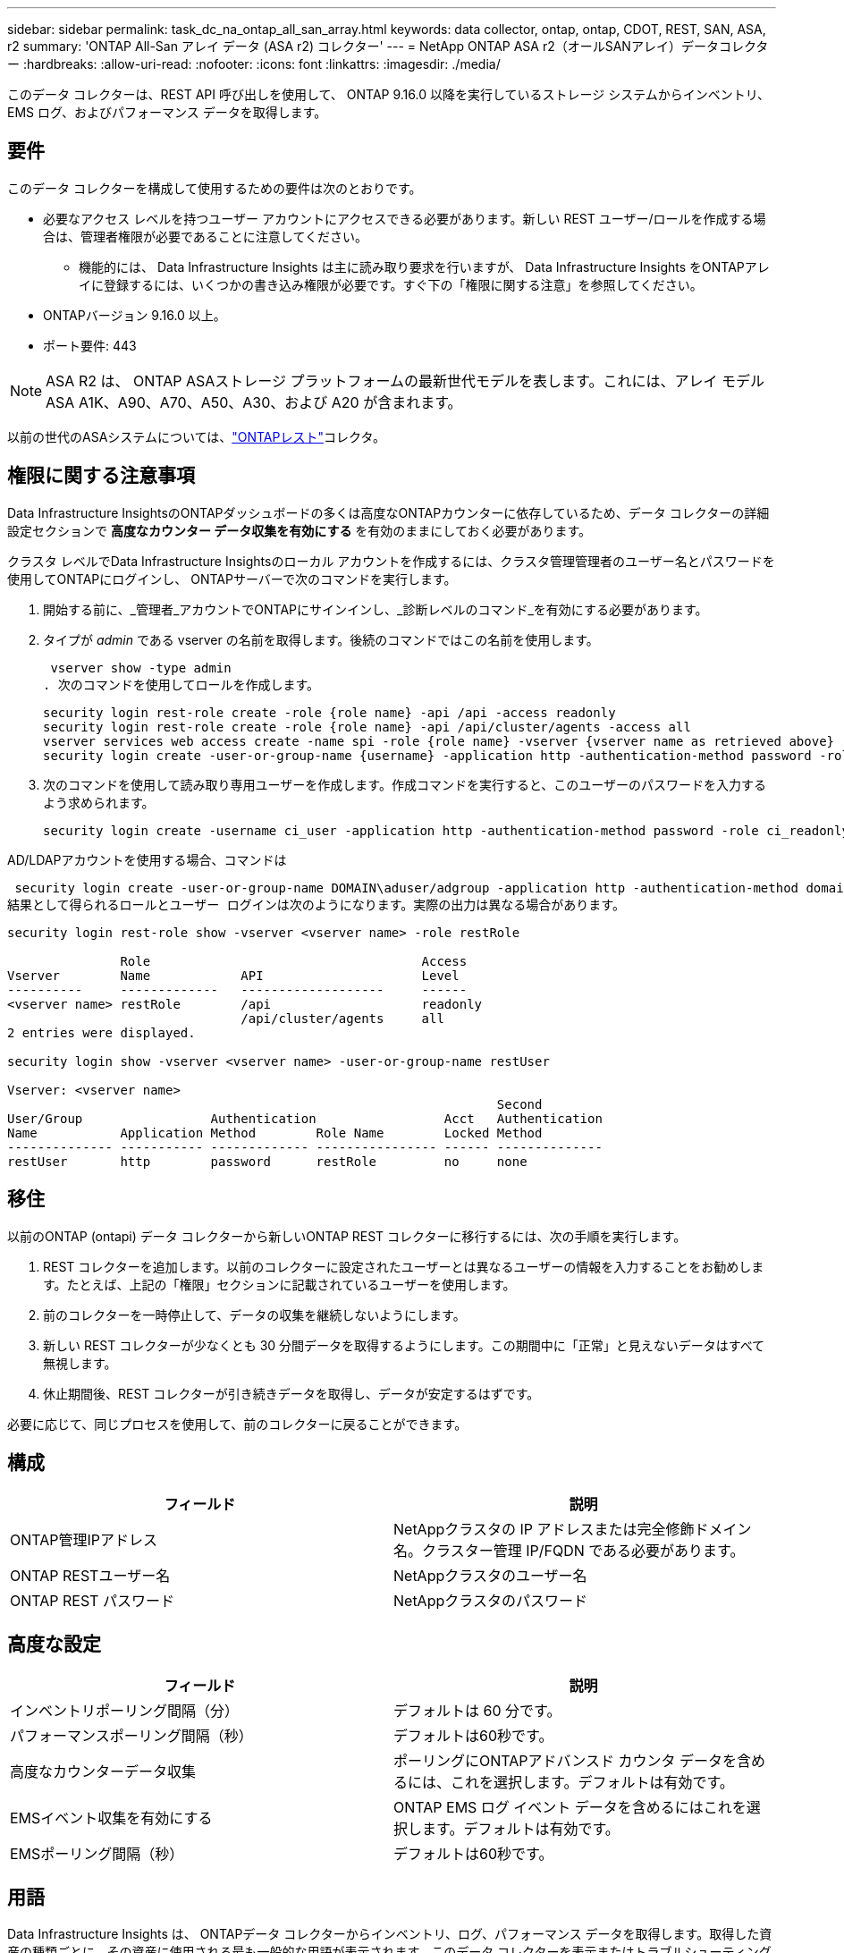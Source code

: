 ---
sidebar: sidebar 
permalink: task_dc_na_ontap_all_san_array.html 
keywords: data collector, ontap, ontap, CDOT, REST, SAN, ASA, r2 
summary: 'ONTAP All-San アレイ データ (ASA r2) コレクター' 
---
= NetApp ONTAP ASA r2（オールSANアレイ）データコレクター
:hardbreaks:
:allow-uri-read: 
:nofooter: 
:icons: font
:linkattrs: 
:imagesdir: ./media/


[role="lead"]
このデータ コレクターは、REST API 呼び出しを使用して、 ONTAP 9.16.0 以降を実行しているストレージ システムからインベントリ、EMS ログ、およびパフォーマンス データを取得します。



== 要件

このデータ コレクターを構成して使用するための要件は次のとおりです。

* 必要なアクセス レベルを持つユーザー アカウントにアクセスできる必要があります。新しい REST ユーザー/ロールを作成する場合は、管理者権限が必要であることに注意してください。
+
** 機能的には、 Data Infrastructure Insights は主に読み取り要求を行いますが、 Data Infrastructure Insights をONTAPアレイに登録するには、いくつかの書き込み権限が必要です。すぐ下の「権限に関する注意」を参照してください。


* ONTAPバージョン 9.16.0 以上。
* ポート要件: 443



NOTE: ASA R2 は、 ONTAP ASAストレージ プラットフォームの最新世代モデルを表します。これには、アレイ モデルASA A1K、A90、A70、A50、A30、および A20 が含まれます。

以前の世代のASAシステムについては、link:task_dc_na_ontap_rest.html["ONTAPレスト"]コレクタ。



== 権限に関する注意事項

Data Infrastructure InsightsのONTAPダッシュボードの多くは高度なONTAPカウンターに依存しているため、データ コレクターの詳細設定セクションで *高度なカウンター データ収集を有効にする* を有効のままにしておく必要があります。

クラスタ レベルでData Infrastructure Insightsのローカル アカウントを作成するには、クラスタ管理管理者のユーザー名とパスワードを使用してONTAPにログインし、 ONTAPサーバーで次のコマンドを実行します。

. 開始する前に、_管理者_アカウントでONTAPにサインインし、_診断レベルのコマンド_を有効にする必要があります。
. タイプが _admin_ である vserver の名前を取得します。後続のコマンドではこの名前を使用します。
+
 vserver show -type admin
. 次のコマンドを使用してロールを作成します。
+
....
security login rest-role create -role {role name} -api /api -access readonly
security login rest-role create -role {role name} -api /api/cluster/agents -access all
vserver services web access create -name spi -role {role name} -vserver {vserver name as retrieved above}
security login create -user-or-group-name {username} -application http -authentication-method password -role {role name}
....
. 次のコマンドを使用して読み取り専用ユーザーを作成します。作成コマンドを実行すると、このユーザーのパスワードを入力するよう求められます。
+
 security login create -username ci_user -application http -authentication-method password -role ci_readonly


AD/LDAPアカウントを使用する場合、コマンドは

 security login create -user-or-group-name DOMAIN\aduser/adgroup -application http -authentication-method domain -role ci_readonly
結果として得られるロールとユーザー ログインは次のようになります。実際の出力は異なる場合があります。

[listing]
----
security login rest-role show -vserver <vserver name> -role restRole

               Role                                    Access
Vserver        Name            API                     Level
----------     -------------   -------------------     ------
<vserver name> restRole        /api                    readonly
                               /api/cluster/agents     all
2 entries were displayed.

security login show -vserver <vserver name> -user-or-group-name restUser

Vserver: <vserver name>
                                                                 Second
User/Group                 Authentication                 Acct   Authentication
Name           Application Method        Role Name        Locked Method
-------------- ----------- ------------- ---------------- ------ --------------
restUser       http        password      restRole         no     none
----


== 移住

以前のONTAP (ontapi) データ コレクターから新しいONTAP REST コレクターに移行するには、次の手順を実行します。

. REST コレクターを追加します。以前のコレクターに設定されたユーザーとは異なるユーザーの情報を入力することをお勧めします。たとえば、上記の「権限」セクションに記載されているユーザーを使用します。
. 前のコレクターを一時停止して、データの収集を継続しないようにします。
. 新しい REST コレクターが少なくとも 30 分間データを取得するようにします。この期間中に「正常」と見えないデータはすべて無視します。
. 休止期間後、REST コレクターが引き続きデータを取得し、データが安定するはずです。


必要に応じて、同じプロセスを使用して、前のコレクターに戻ることができます。



== 構成

[cols="2*"]
|===
| フィールド | 説明 


| ONTAP管理IPアドレス | NetAppクラスタの IP アドレスまたは完全修飾ドメイン名。クラスター管理 IP/FQDN である必要があります。 


| ONTAP RESTユーザー名 | NetAppクラスタのユーザー名 


| ONTAP REST パスワード | NetAppクラスタのパスワード 
|===


== 高度な設定

[cols="2*"]
|===
| フィールド | 説明 


| インベントリポーリング間隔（分） | デフォルトは 60 分です。 


| パフォーマンスポーリング間隔（秒） | デフォルトは60秒です。 


| 高度なカウンターデータ収集 | ポーリングにONTAPアドバンスド カウンタ データを含めるには、これを選択します。デフォルトは有効です。 


| EMSイベント収集を有効にする | ONTAP EMS ログ イベント データを含めるにはこれを選択します。デフォルトは有効です。 


| EMSポーリング間隔（秒） | デフォルトは60秒です。 
|===


== 用語

Data Infrastructure Insights は、 ONTAPデータ コレクターからインベントリ、ログ、パフォーマンス データを取得します。取得した資産の種類ごとに、その資産に使用される最も一般的な用語が表示されます。このデータ コレクターを表示またはトラブルシューティングするときは、次の用語に留意してください。

[cols="2*"]
|===
| ベンダー/モデル用語 | Data Infrastructure Insights用語 


| ディスク | ディスク 


| レイドグループ | ディスクグループ 


| クラスタ | ストレージ 


| ノード | ストレージ ノード 


| Aggregate | ストレージ プール 


| LUN | Volume 


| Volume | 内部容積 


| ストレージ仮想マシン/Vserver | Storage Virtual Machine 
|===


== ONTAPデータ管理用語

次の用語は、 ONTAP Data Management ストレージ アセットのランディング ページに表示されるオブジェクトまたは参照に適用されます。これらの条件の多くは他のデータ収集者にも適用されます。



=== ストレージ

* モデル – このクラスター内の一意の個別のノード モデル名のカンマ区切りリスト。クラスター内のすべてのノードが同じモデル タイプである場合、モデル名が 1 つだけ表示されます。
* ベンダー – 新しいデータ ソースを構成する場合に表示されるのと同じベンダー名。
* シリアル番号 – アレイUUID
* IP – 通常は、データ ソースで構成されている IP またはホスト名になります。
* マイクロコード バージョン - ファームウェア。
* 生の容量 – 役割に関係なく、システム内のすべての物理ディスクの 2 を底とする合計。
* レイテンシ – 読み取りと書き込みの両方において、ホスト側のワークロードが経験している状況を表します。理想的には、 Data Infrastructure Insightsがこの値を直接取得しますが、多くの場合そうではありません。アレイがこれを提供する代わりに、 Data Infrastructure Insightsは通常、個々の内部ボリュームの統計から導き出された IOPS 加重計算を実行します。
* スループット – 内部ボリュームから集計されます。管理 – これにはデバイスの管理インターフェイスへのハイパーリンクが含まれる場合があります。インベントリレポートの一部として、 Data Infrastructure Insightsデータ ソースによってプログラムによって作成されます。




=== ストレージ プール

* ストレージ – このプールが存在するストレージ アレイ。必須。
* タイプ – 可能性のある列挙リストからの説明的な値。最も一般的なのは「アグリゲート」または「RAID グループ」です。
* ノード – このストレージ アレイのアーキテクチャで、プールが特定のストレージ ノードに属している場合、その名前は独自のランディング ページへのハイパーリンクとしてここに表示されます。
* フラッシュ プールの使用 – はい/いいえの値 – この SATA/SAS ベースのプールには、キャッシュ アクセラレーションに使用される SSD がありますか?
* 冗長性 – RAID レベルまたは保護スキーム。  RAID_DP はデュアル パリティ、RAID_TP はトリプル パリティです。
* 容量 – ここでの値は、論理的に使用されている容量、使用可能な容量、論理的な合計容量、およびこれらの間で使用されている割合です。
* 過剰コミット容量 – 効率化テクノロジを使用して、ストレージ プールの論理容量よりも大きいボリュームまたは内部ボリューム容量の合計を割り当てた場合、ここでのパーセンテージ値は 0% より大きくなります。
* スナップショット – ストレージ プール アーキテクチャが容量の一部をスナップショット専用のセグメント領域に割り当てている場合の、スナップショットの使用済み容量と合計容量。  MetroCluster構成のONTAPではこの問題が発生する可能性が高くなりますが、他のONTAP構成ではこの問題は発生しにくくなります。
* 使用率 – このストレージ プールに容量を提供しているディスクのうち最も高いディスク使用率を示すパーセンテージ値。ディスク使用率は、必ずしもアレイのパフォーマンスと強い相関関係があるわけではありません。ホスト駆動型のワークロードがない場合、ディスクの再構築、重複排除アクティビティなどにより、使用率が高くなる可能性があります。また、多くのアレイのレプリケーション実装では、内部ボリュームまたはボリュームのワークロードとして表示されずにディスク使用率が向上する場合があります。
* IOPS – このストレージ プールに容量を提供しているすべてのディスクの合計 IOPS。スループット – このストレージ プールに容量を提供しているすべてのディスクの合計スループット。




=== ストレージ ノード

* ストレージ – このノードが属するストレージ アレイ。必須。
* HA パートナー - ノードが他の 1 つのノードにのみフェールオーバーするプラットフォームでは、通常ここに表示されます。
* 状態 – ノードの健全性。アレイがデータ ソースによってインベントリされるのに十分正常な場合にのみ使用できます。
* モデル – ノードのモデル名。
* バージョン – デバイスのバージョン名。
* シリアル番号 – ノードのシリアル番号。
* メモリ – 使用可能な場合は 2 進メモリ。
* 使用率 – ONTAPでは、これは独自のアルゴリズムによるコントローラ ストレス インデックスです。すべてのパフォーマンス ポーリングでは、 WAFLディスク競合または平均 CPU 使用率のいずれか大きい方の 0 ～ 100% の数値が報告されます。継続的に 50% を超える値が観測される場合は、サイズ不足を示しています。つまり、書き込みワークロードを吸収するのに十分な大きさのコントローラー/ノードがないか、回転ディスクが足りない可能性があります。
* IOPS – ノード オブジェクトに対するONTAP REST 呼び出しから直接導出されます。
* レイテンシ – ノード オブジェクトに対するONTAP REST 呼び出しから直接導出されます。
* スループット – ノード オブジェクトに対するONTAP REST 呼び出しから直接導出されます。
* プロセッサ – CPU 数。




== ONTAP電力メトリクス

いくつかのONTAPモデルでは、監視やアラートに使用できるData Infrastructure Insightsの電力メトリックが提供されます。以下のサポートされているモデルとサポートされていないモデルのリストは包括的なものではありませんが、何らかのガイダンスを提供します。一般に、モデルがリストにあるモデルと同じファミリーに属している場合、サポートは同じです。

対応モデル:

A200 A220 A250 A300 A320 A400 A700 A700s A800 A900 C190 FAS2240-4 FAS2552 FAS2650 FAS2720 FAS2750 FAS8200 FAS8300 FAS8700 FAS9000

サポートされていないモデル:

FAS2620 FAS3250 FAS3270 FAS500f FAS6280 FAS/ AFF 8020 FAS/ AFF 8040 FAS/ AFF 8060 FAS/ AFF 8080



== トラブルシューティング

このデータ コレクターで問題が発生した場合に試すことができるいくつかのこと:

[cols="2*"]
|===
| 問題： | これを試してください: 


| ONTAP REST データコレクターを作成しようとすると、次のようなエラーが表示されます: 構成: 10.193.70.14: 10.193.70.14 のONTAP REST API は使用できません: 10.193.70.14 が GET /api/cluster に失敗しました: 400 不正な要求 | これは、REST API 機能がない古いONTAPアレイ (たとえば、 ONTAP 9.6) が原因である可能性があります。  ONTAP 9.14.1 は、 ONTAP REST コレクターでサポートされる最小のONTAPバージョンです。  REST ONTAPより前のリリースでは、「400 Bad Request」応答が予想されます。  REST をサポートしているが 9.14.1 以降ではないONTAPバージョンの場合、次のような類似のメッセージが表示されることがあります: 構成: 10.193.98.84: 10.193.98.84 のONTAP REST API は使用できません: 10.193.98.84: 10.193.98.84 のONTAP REST API は使用できます: cheryl5-cluster-2 9.10.1 a3cb3247-3d3c-11ee-8ff3-005056b364a7 ただし、最小バージョン 9.14.1 ではありません。 


| ONTAP ontapi コレクターがデータを表示する場所に、空または「0」のメトリックが表示されます。 | ONTAP REST は、 ONTAPシステムでのみ内部的に使用されるメトリックを報告しません。たとえば、システム アグリゲートはONTAP REST によって収集されず、「データ」タイプの SVM のみが収集されます。ゼロまたは空のデータを報告する可能性があるONTAP REST メトリックのその他の例: InternalVolumes: REST は vol0 を報告しなくなりました。集計: REST は aggr0 を報告しなくなりました。ストレージ: ほとんどのメトリックは内部ボリューム メトリックのロールアップであり、上記の影響を受けます。ストレージ仮想マシン: REST は、「データ」以外のタイプ (「クラスター」、「管理」、「ノード」など) の SVM を報告しなくなりました。また、デフォルトのパフォーマンス ポーリング期間が 15 分から 5 分に変更されたため、データがあるグラフの外観が変わる場合があります。ポーリングの頻度が高ければ、プロットするデータ ポイントの数も多くなります。 
|===
追加情報は以下からご覧いただけます。link:concept_requesting_support.html["サポート"]ページまたはlink:reference_data_collector_support_matrix.html["データコレクターサポートマトリックス"]。
